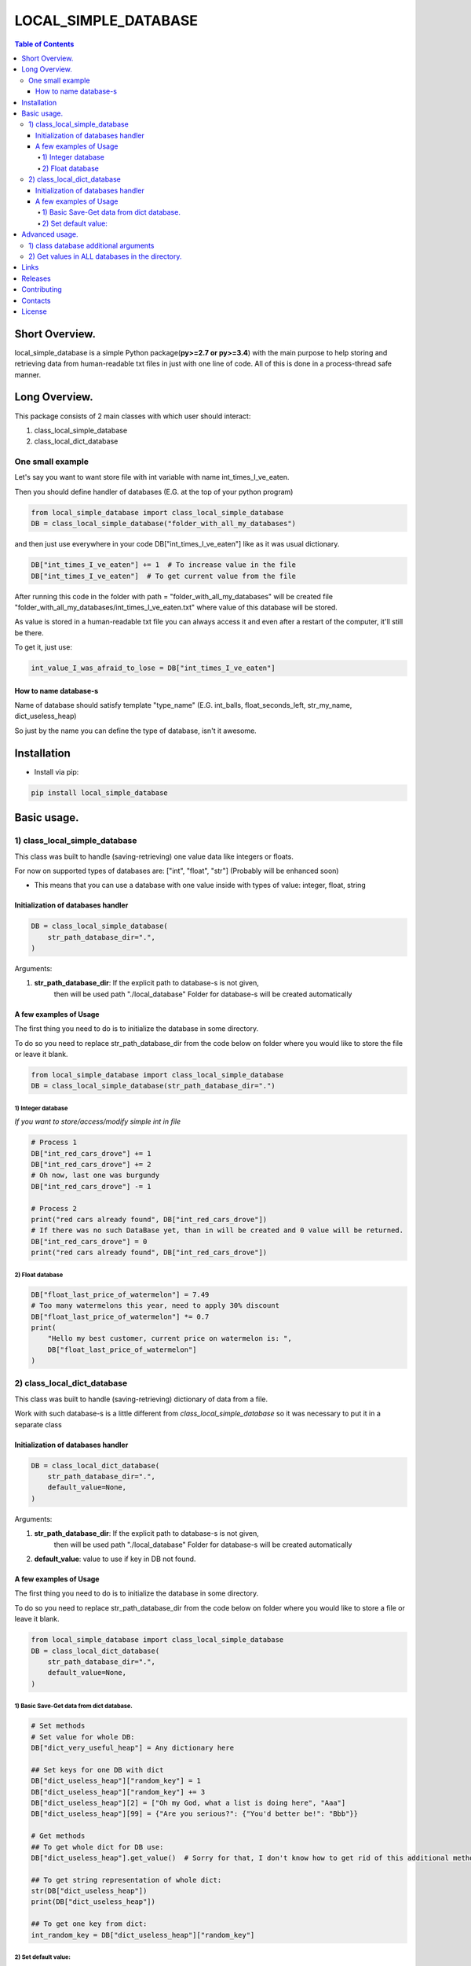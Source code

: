========================
LOCAL_SIMPLE_DATABASE
========================

.. image:: https://readthedocs.org/projects/local-simple-database/badge/?version=latest
    :target: https://local-simple-database.readthedocs.io/en/latest/?badge=latest
    :alt: Documentation Status

.. image:: https://travis-ci.org/stas-prokopiev/local_simple_database.svg?branch=master
    :target: https://travis-ci.org/stas-prokopiev/local_simple_database

.. contents:: **Table of Contents**

Short Overview.
=========================

local_simple_database is a simple Python package(**py>=2.7 or py>=3.4**) with the main purpose to
help storing and retrieving data from human-readable txt files in just with one line of code. All of this is done in a process-thread safe manner.


Long Overview.
=========================

This package consists of 2 main classes with which user should interact:

#. class_local_simple_database
#. class_local_dict_database

One small example
----------------------

Let's say you want to want store file with int variable with name int_times_I_ve_eaten.

Then you should define handler of databases (E.G. at the top of your python program)

.. code-block:: python

    from local_simple_database import class_local_simple_database
    DB = class_local_simple_database("folder_with_all_my_databases")

and then just use everywhere in your code DB["int_times_I_ve_eaten"] like as it was usual dictionary.

.. code-block:: python

    DB["int_times_I_ve_eaten"] += 1  # To increase value in the file
    DB["int_times_I_ve_eaten"]  # To get current value from the file

After running this code in the folder with path = "folder_with_all_my_databases" will be created file "folder_with_all_my_databases/int_times_I_ve_eaten.txt" where value of this database will be stored.

As value is stored in a human-readable txt file you can always access it and even after a restart of the computer, it'll still be there.

To get it, just use:

.. code-block:: python

    int_value_I_was_afraid_to_lose = DB["int_times_I_ve_eaten"]


How to name database-s
^^^^^^^^^^^^^^^^^^^^^^^^^^^^^^^^^^^^^^^^^^^^^^^^^^^^^^^^^^^^^^^^

Name of database should satisfy template "type_name" (E.G. int_balls, float_seconds_left, str_my_name, dict_useless_heap)

So just by the name you can define the type of database, isn't it awesome.

Installation
============

* Install via pip:

.. code-block:: bash

    pip install local_simple_database


Basic usage.
=========================

1) class_local_simple_database
--------------------------------------------------------------------------------------------------

This class was built to handle (saving-retrieving) one value data like integers or floats.

For now on supported types of databases are: ["int", "float", "str"] (Probably will be enhanced soon)

- This means that you can use a database with one value inside with types of value: integer, float, string

Initialization of databases handler
^^^^^^^^^^^^^^^^^^^^^^^^^^^^^^^^^^^^^^^^^^^^^^^^^^^^^^^^^^^^^^^^

.. code-block:: python

    DB = class_local_simple_database(
        str_path_database_dir=".",
    )

Arguments:

1. **str_path_database_dir**: If the explicit path to database-s is not given,
    then will be used path "./local_database"
    Folder for database-s will be created automatically

A few examples of Usage
^^^^^^^^^^^^^^^^^^^^^^^^^^^^^^^^^^^^^^^^^^^^^^^^^^^^^^^^^^^^^^^^

The first thing you need to do is to initialize the database in some directory.

To do so you need to replace str_path_database_dir from the code below on folder where you would like to store the file or leave it blank.

.. code-block:: python

    from local_simple_database import class_local_simple_database
    DB = class_local_simple_database(str_path_database_dir=".")

1) Integer database
""""""""""""""""""""""""""""""""""""""""""""""""""""""""""""

*If you want to store/access/modify simple int in file*

.. code-block:: python

    # Process 1
    DB["int_red_cars_drove"] += 1
    DB["int_red_cars_drove"] += 2
    # Oh now, last one was burgundy
    DB["int_red_cars_drove"] -= 1

    # Process 2
    print("red cars already found", DB["int_red_cars_drove"])
    # If there was no such DataBase yet, than in will be created and 0 value will be returned.
    DB["int_red_cars_drove"] = 0
    print("red cars already found", DB["int_red_cars_drove"])

2) Float database
""""""""""""""""""""""""""""""""""""""""""""""""""""""""""""

.. code-block:: python

    DB["float_last_price_of_watermelon"] = 7.49
    # Too many watermelons this year, need to apply 30% discount
    DB["float_last_price_of_watermelon"] *= 0.7
    print(
        "Hello my best customer, current price on watermelon is: ",
        DB["float_last_price_of_watermelon"]
    )


2) class_local_dict_database
--------------------------------------------------------------------------------------------------

This class was built to handle (saving-retrieving) dictionary of data from a file.

Work with such database-s is a little different from *class_local_simple_database* so it was necessary to put it in a separate class

Initialization of databases handler
^^^^^^^^^^^^^^^^^^^^^^^^^^^^^^^^^^^^^^^^^^^^^^^^^^^^^^^^^^^^^^^^

.. code-block:: python

    DB = class_local_dict_database(
        str_path_database_dir=".",
        default_value=None,
    )

Arguments:

#. **str_path_database_dir**: If the explicit path to database-s is not given,
    then will be used path "./local_database"
    Folder for database-s will be created automatically

#. **default_value**: value to use if key in DB not found.

A few examples of Usage
^^^^^^^^^^^^^^^^^^^^^^^^^^^^^^^^^^^^^^^^^^^^^^^^^^^^^^^^^^^^^^^^

The first thing you need to do is to initialize the database in some directory.

To do so you need to replace str_path_database_dir from the code below on folder where you would like to store a file or leave it blank.

.. code-block:: python

    from local_simple_database import class_local_simple_database
    DB = class_local_dict_database(
        str_path_database_dir=".",
        default_value=None,
    )


1) Basic Save-Get data from dict database.
""""""""""""""""""""""""""""""""""""""""""""""""""""""""""""

.. code-block:: python

    # Set methods
    # Set value for whole DB:
    DB["dict_very_useful_heap"] = Any dictionary here

    ## Set keys for one DB with dict
    DB["dict_useless_heap"]["random_key"] = 1
    DB["dict_useless_heap"]["random_key"] += 3
    DB["dict_useless_heap"][2] = ["Oh my God, what a list is doing here", "Aaa"]
    DB["dict_useless_heap"][99] = {"Are you serious?": {"You'd better be!": "Bbb"}}

    # Get methods
    ## To get whole dict for DB use:
    DB["dict_useless_heap"].get_value()  # Sorry for that, I don't know how to get rid of this additional method

    ## To get string representation of whole dict:
    str(DB["dict_useless_heap"])
    print(DB["dict_useless_heap"])

    ## To get one key from dict:
    int_random_key = DB["dict_useless_heap"]["random_key"]


2) Set default value:
""""""""""""""""""""""""""""""""""""""""""""""""""""""""""""

.. code-block:: python

    # You can set the default value for all databases OR for only one

    ## 1) Set default value for all database-s:
    DB.change_default_value(0)

    ## 2) Set default value for one database:
    DB["cars"].change_default_value(0)

    # They you can use DB similarly as collections.defaultdict
    DB["cars"]["red"] += 1
    # Oh no, that was burgundy one
    DB["cars"]["red"] -= 1
    DB["cars"]["burgundy"] += 1



Advanced usage.
=========================

1) class database additional arguments
--------------------------------------------------------------------------------------------------

Both 2 main classes (**class_local_simple_database**, **class_local_dict_database**) have additional arguments:

1) **float_max_seconds_per_file_operation=0.05**

    This variable is necessary for multiprocessing safe work.

    It set time in which access by process file can't be accessed by any other process.
    By default, it set to 10 ms.

    If you use operation which from accessing value till setting new value needs more time, you are more than welcome to increase it.

    You can set it to 0.0 if you are not using threads-processes and want the maximum speed.

2) **str_datetime_template_for_rolling=""**


    This variable allows setting rolling save of database results using the DateTime template.

    If the value is not empty, then saving/retrieving results will be done from deeper folders with names satisfy the evaluation of the DateTime string template.

    E.G. To save daily results use "%Y%m%d" (Then deeper folder names will be like "20191230", "20191231", ...)

    E.G. To save hourly results use "%Y%m%d_%H" (Then deeper folder names will be like "20191230_0", "20191230_23", ...)


.. code-block:: python

    # Full definition of class_local_simple_database
    DB = class_local_simple_database(
        str_path_database_dir=".",
        float_max_seconds_per_file_operation=0.05,
        str_datetime_template_for_rolling=""
    )
    # Full definition of class_local_dict_database
    DB = class_local_dict_database(
        str_path_database_dir=".",
        default_value=None,
        float_max_seconds_per_file_operation=0.05,
        str_datetime_template_for_rolling=""
    )


2) Get values in ALL databases in the directory.
--------------------------------------------------------------------------------------------------

To get a dictionary with data in all databases by database name, use:

.. code-block:: python

    DB.get_dict_DBs_data_by_DB_name()

If you were using rolling, then you can get dictionary with results like {"datetime_1": dict_all_DBs_data_1, }

.. code-block:: python

    DB.get_dict_every_DB_by_datetime()


If you were using rolling, and interested only in one database. {"datetime_1": database_value_1, ...}

.. code-block:: python

    DB.get_one_DB_data_daily(
        str_db_name,
        value_to_use_if_DB_not_found=None
    )

Links
=====

    * `PYPI <https://pypi.org/project/local_simple_database/>`_
    * `readthedocs <https://local-simple-database.readthedocs.io/en/latest/>`_
    * `GitHub <https://github.com/stas-prokopiev/local_simple_database>`_

Releases
========

See `CHANGELOG <https://github.com/stas-prokopiev/local_simple_database/blob/master/CHANGELOG.rst>`_.

Contributing
============

- Fork it (<https://github.com/stas-prokopiev/local_simple_database/fork>)
- Create your feature branch (`git checkout -b feature/fooBar`)
- Commit your changes (`git commit -am 'Add some fooBar'`)
- Push to the branch (`git push origin feature/fooBar`)
- Create a new Pull Request

Contacts
========

    * Email: stas.prokopiev@gmail.com

    * `vk.com <https://vk.com/stas.prokopyev>`_

    * `Facebook <https://www.facebook.com/profile.php?id=100009380530321>`_

License
=======

This project is licensed under the MIT License.
